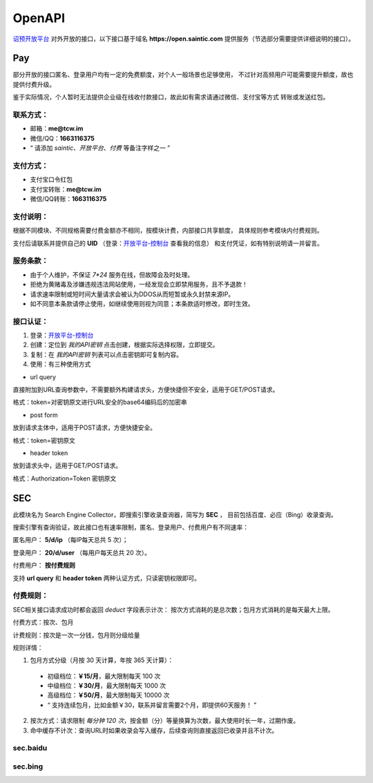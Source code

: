.. _openapi:

=======
OpenAPI
=======

`诏预开放平台 <https://open.saintic.com>`_ 对外开放的接口，以下接口基于域名
**https://open.saintic.com** 提供服务（节选部分需要提供详细说明的接口）。

Pay
===

部分开放的接口匿名、登录用户均有一定的免费额度，对个人一般场景也足够使用，
不过针对高频用户可能需要提升额度，故也提供付费升级。

鉴于实际情况，个人暂时无法提供企业级在线收付款接口，故此如有需求请通过微信、支付宝等方式
转账或发送红包。

.. _openapi-pay-contact:

联系方式：
-----------

- 邮箱：**me@tcw.im**
- 微信/QQ：**1663116375**
- “ 请添加 *saintic*、*开放平台*、*付费* 等备注字样之一 ”

.. _openapi-pay-method:

支付方式：
-----------

- 支付宝口令红包
- 支付宝转账：**me@tcw.im**
- 微信/QQ转账：**1663116375**

.. _openapi-pay-note:

支付说明：
-----------

根据不同模块、不同规格需要付费金额亦不相同，按模块计费，内部接口共享额度，
具体规则参考模块内付费规则。

支付后请联系并提供自己的 **UID**
（登录：`开放平台-控制台 <https://open.saintic.com/control/>`_ 查看我的信息）
和支付凭证，如有特别说明请一并留言。

.. _openapi-terms:

服务条款：
-----------

- 由于个人维护，不保证 `7*24` 服务在线，但故障会及时处理。
- 拒绝为黄赌毒及涉嫌违规违法网站使用，一经发现会立即禁用服务，且不予退款！
- 请求速率限制或短时间大量请求会被认为DDOS从而短暂或永久封禁来源IP。
- 如不同意本条款请停止使用，如继续使用则视为同意；本条款适时修改，即时生效。

.. _openapi-auth:

接口认证：
----------

1. 登录：`开放平台-控制台 <https://open.saintic.com/control/>`_

2. 创建：定位到 *我的API密钥* 点击创建，根据实际选择权限，立即提交。

3. 复制：在 *我的API密钥* 列表可以点击密钥即可复制内容。

4. 使用：有三种使用方式

- url query

直接附加到URL查询参数中，不需要额外构建请求头，方便快捷但不安全，适用于GET/POST请求。

格式：token=对密钥原文进行URL安全的base64编码后的加密串

- post form

放到请求主体中，适用于POST请求，方便快捷安全。

格式：token=密钥原文

- header token

放到请求头中，适用于GET/POST请求。

格式：Authorization=Token 密钥原文

.. _sec:

SEC
===

此模块名为 Search Engine Collector，即搜索引擎收录查询器，简写为 **SEC** ，
目前包括百度、必应（Bing）收录查询。

搜索引擎有查询验证，故此接口也有速率限制，匿名、登录用户、付费用户有不同速率：

匿名用户： **5/d/ip** （每IP每天总共 5 次）；

登录用户： **20/d/user** （每用户每天总共 20 次）。

付费用户： **按付费规则**

支持 **url query** 和 **header token** 两种认证方式，只读密钥权限即可。

.. _sec-rule:

付费规则：
----------

SEC相关接口请求成功时都会返回 *deduct* 字段表示计次：
按次方式消耗的是总次数；包月方式消耗的是每天最大上限。

付费方式：按次、包月

计费规则：按次是一次一分钱，包月则分级给量

规则详情：

1. 包月方式分级（月按 30 天计算，年按 365 天计算）：

  - 初级档位：**￥15/月**，最大限制每天 100 次
  - 中级档位：**￥30/月**，最大限制每天 1000 次
  - 高级档位：**￥50/月**，最大限制每天 10000 次
  - “ 支持连续包月，比如金额￥30，联系并留言需要2个月，即提供60天服务！ ”

2. 按次方式：请求限制 *每分钟 120 次*，按金额（分）等量换算为次数，最大使用时长一年，过期作废。

3. 命中缓存不计次：查询URL时如果收录会写入缓存，后续查询则直接返回已收录并且不计次。

sec.baidu
-------------

.. http:get:: /api/BaiduIncludedQuery

  百度收录查询接口

  :query string url: 要查询的URL地址，要以http或https开头
  :query string method: 查询的方法，可选值json、html，默认先后使用json和html共同查询
  :query boolean force: 是否强制刷新缓存后再查询收录状态，此必会计次
  :resjson boolean Included: 表示是否收录
  :resjson boolean success: 表示请求是否成功、有无异常，与 **Included** 无直接关系！
  :resjson boolean deduct: 表示是否计次
  :resjson string url: 返回解析后的查询URL地址
  :resjson string msg: 未收录时
  :statuscode 429: 请求速率达到限制

  **示例1（Header认证）：**

  .. http:example:: curl python-requests

    GET /api/BaiduIncludedQuery HTTP/1.0
    Host: open.saintic.com
    Authorization: Token <API-Key>

    :query url: https://www.saintic.com


    HTTP/1.0 200 OK
    Content-Type: application/json

    {
        "Included": true,
        "success": true,
        "deduct": true,
        "msg": null,
        "url": "https://www.saintic.com/"
    }

  **示例2（URL Query认证）：**

  .. http:example:: curl python-requests

    GET /api/BaiduIncludedQuery HTTP/1.0
    Host: open.saintic.com

    :query url: https://www.saintic.com
    :query token: urlsafe_base64_encode_API-KEY


    HTTP/1.0 200 OK
    Content-Type: application/json

    {
        "Included": true,
        "success": true,
        "deduct": true,
        "msg": null,
        "url": "https://www.saintic.com/"
    }

sec.bing
-----------

.. http:get:: /api/BingIncludedQuery

  必应（Bing）收录查询接口

  :query string url: 要查询的URL地址，要以http或https开头
  :query string method: 查询的方法，可选值rss、html，默认先后使用rss和html共同查询
  :query boolean force: 是否强制刷新缓存后再查询收录状态，此必会计次
  :resjson boolean Included: 表示是否收录
  :resjson boolean success: 表示请求是否成功、有无异常，与 **Included** 无直接关系！
  :resjson boolean deduct: 表示是否计次
  :resjson string url: 返回解析后的查询URL地址
  :resjson string msg: 未收录时
  :statuscode 429: 请求速率达到限制

  **示例1（Header认证）：**

  .. http:example:: curl python-requests

    GET /api/BingIncludedQuery HTTP/1.0
    Host: open.saintic.com
    Authorization: Token <API-Key>

    :query url: https://www.saintic.com


    HTTP/1.0 200 OK
    Content-Type: application/json

    {
        "Included": true,
        "success": true,
        "deduct": true,
        "msg": null,
        "url": "https://www.saintic.com/"
    }

  **示例2（URL Query认证）：**

  .. http:example:: curl python-requests

    GET /api/BingIncludedQuery HTTP/1.0
    Host: open.saintic.com

    :query url: https://www.saintic.com
    :query token: urlsafe_base64_encode_API-KEY


    HTTP/1.0 200 OK
    Content-Type: application/json

    {
        "Included": true,
        "success": true,
        "deduct": true,
        "msg": null,
        "url": "https://www.saintic.com/"
    }
